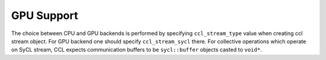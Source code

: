 GPU Support
===========

The choice between CPU and GPU backends is performed by specifying ``ccl_stream_type`` value when creating ccl stream object. For GPU backend one should specify ``ccl_stream_sycl`` there. For collective operations which operate on SyCL stream, CCL expects communication buffers to be ``sycl::buffer`` objects casted to ``void*``.
